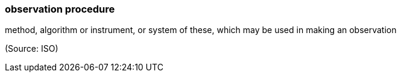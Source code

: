 === observation procedure

method, algorithm or instrument, or system of these, which may be used in making an observation

(Source: ISO)


